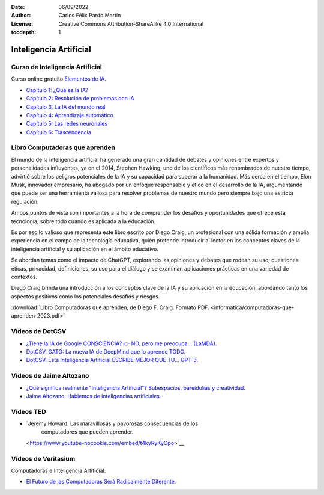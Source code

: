 ﻿:Date: 06/09/2022
:Author: Carlos Félix Pardo Martín
:License: Creative Commons Attribution-ShareAlike 4.0 International
:tocdepth: 1

.. informatica-machine-learning:

Inteligencia Artificial
=======================

Curso de Inteligencia Artificial
--------------------------------
Curso online gratuito `Elementos de IA <https://course.elementsofai.com/es/>`__.

* `Capítulo 1: ¿Qué es la IA? <https://course.elementsofai.com/es/1>`__
* `Capítulo 2: Resolución de problemas con IA <https://course.elementsofai.com/es/2>`__
* `Capítulo 3: La IA del mundo real <https://course.elementsofai.com/es/3>`__
* `Capítulo 4: Aprendizaje automático <https://course.elementsofai.com/es/4>`__
* `Capítulo 5: Las redes neuronales <https://course.elementsofai.com/es/5>`__
* `Capítulo 6: Trascendencia <https://course.elementsofai.com/es/6>`__


Libro Computadoras que aprenden
-------------------------------
El mundo de la inteligencia artificial ha generado una gran cantidad de
debates y opiniones entre expertos y personalidades influyentes, ya en
el 2014, Stephen Hawking, uno de los científicos más renombrados de
nuestro tiempo, advirtió sobre los peligros potenciales de la IA y su
capacidad para superar a la humanidad.
Más cerca en el tiempo, Elon Musk, innovador empresario, ha abogado por
un enfoque responsable y ético en el desarrollo de la IA, argumentando
que puede ser una herramienta valiosa para resolver problemas de nuestro
mundo pero siempre bajo una estricta regulación.

Ambos puntos de vista son importantes a la hora de comprender los
desafíos y oportunidades que ofrece esta tecnología, sobre todo cuando
es aplicada a la educación.

Es por eso lo valioso que representa este libro escrito por Diego Craig,
un profesional con una sólida formación y amplia experiencia en el campo
de la tecnología educativa, quién pretende introducir al lector en los
conceptos claves de la inteligencia artificial y su aplicación en el
ámbito educativo.

Se abordan temas como el impacto de ChatGPT, explorando las opiniones y
debates que rodean su uso; cuestiones éticas, privacidad, definiciones,
su uso para el diálogo y se examinan aplicaciones prácticas en una
variedad de contextos.

Diego Craig brinda una introducción a los conceptos clave de la IA y
su aplicación en la educación, abordando tanto los aspectos positivos
como los potenciales desafíos y riesgos.

.. image:: informatica/_images/informatica-computadoras-que-aprenden.jpg
   :align: center

:download:`Libro Computadoras que aprenden, de Diego F. Craig. Formato PDF.
<informatica/computadoras-que-aprenden-2023.pdf>`


Vídeos de DotCSV
----------------

* `¿Tiene la IA de Google CONSCIENCIA? 👉 NO, pero me preocupa... (LaMDA).
  <https://www.youtube-nocookie.com/embed/Ko7WFx4rUw0>`__

* `DotCSV. GATO: La nueva IA de DeepMind que lo aprende TODO.
  <https://www.youtube-nocookie.com/embed/EoZFxj-qhUY>`__

* `DotCSV. Esta Inteligencia Artificial ESCRIBE MEJOR QUE TÚ... GPT-3.
  <https://www.youtube-nocookie.com/embed/C1eOiOkD_8A>`__


Vídeos de Jaime Altozano
------------------------

* `¿Qué significa realmente "Inteligencia Artificial"? Subespacios,
  pareidolias y creatividad.
  <https://www.youtube-nocookie.com/embed/3eMmmj3roOs>`__


* `Jaime Altozano. Hablemos de inteligencias artificiales.
  <https://www.youtube-nocookie.com/embed/GqKnlBq2MA4>`__


Vídeos TED
----------

* `Jeremy Howard: Las maravillosas y pavorosas consecuencias de los
   computadores que pueden aprender.
  <https://www.youtube-nocookie.com/embed/t4kyRyKyOpo>`__


Vídeos de Veritasium
--------------------
Computadoras e Inteligencia Artificial.

* `El Futuro de las Computadoras Será Radicalmente Diferente.
  <https://www.youtube-nocookie.com/embed/qNtxODk_Lmk>`__

